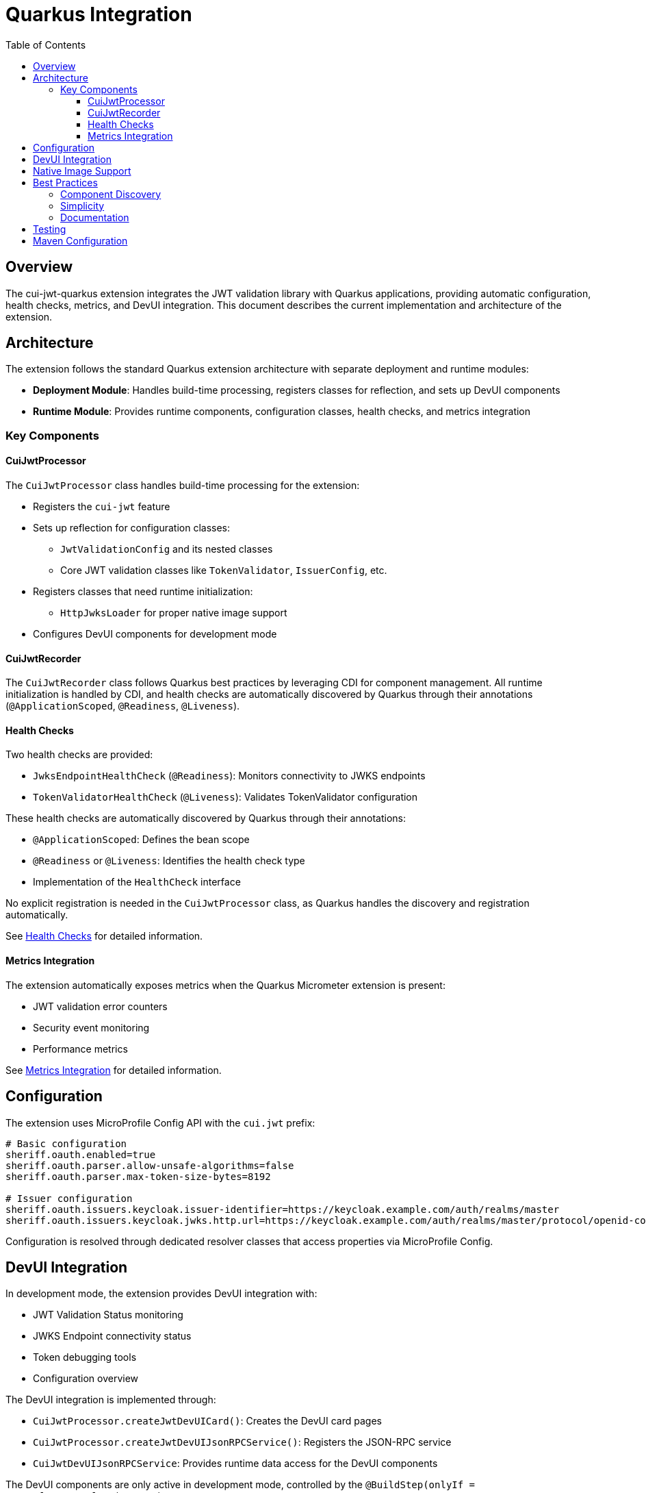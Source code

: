 = Quarkus Integration
:toc: left
:toclevels: 3
:source-highlighter: highlight.js

== Overview

The cui-jwt-quarkus extension integrates the JWT validation library with Quarkus applications, providing automatic configuration, health checks, metrics, and DevUI integration. This document describes the current implementation and architecture of the extension.

== Architecture

The extension follows the standard Quarkus extension architecture with separate deployment and runtime modules:

* **Deployment Module**: Handles build-time processing, registers classes for reflection, and sets up DevUI components
* **Runtime Module**: Provides runtime components, configuration classes, health checks, and metrics integration

=== Key Components

==== CuiJwtProcessor

The `CuiJwtProcessor` class handles build-time processing for the extension:

* Registers the `cui-jwt` feature
* Sets up reflection for configuration classes:
  ** `JwtValidationConfig` and its nested classes
  ** Core JWT validation classes like `TokenValidator`, `IssuerConfig`, etc.
* Registers classes that need runtime initialization:
  ** `HttpJwksLoader` for proper native image support
* Configures DevUI components for development mode

==== CuiJwtRecorder

The `CuiJwtRecorder` class follows Quarkus best practices by leveraging CDI for component management. All runtime initialization is handled by CDI, and health checks are automatically discovered by Quarkus through their annotations (`@ApplicationScoped`, `@Readiness`, `@Liveness`).

==== Health Checks

Two health checks are provided:

* `JwksEndpointHealthCheck` (`@Readiness`): Monitors connectivity to JWKS endpoints
* `TokenValidatorHealthCheck` (`@Liveness`): Validates TokenValidator configuration

These health checks are automatically discovered by Quarkus through their annotations:

* `@ApplicationScoped`: Defines the bean scope
* `@Readiness` or `@Liveness`: Identifies the health check type
* Implementation of the `HealthCheck` interface

No explicit registration is needed in the `CuiJwtProcessor` class, as Quarkus handles the discovery and registration automatically.

See xref:health-checks.adoc[Health Checks] for detailed information.

==== Metrics Integration

The extension automatically exposes metrics when the Quarkus Micrometer extension is present:

* JWT validation error counters
* Security event monitoring
* Performance metrics

See xref:metrics-integration.adoc[Metrics Integration] for detailed information.

== Configuration

The extension uses MicroProfile Config API with the `cui.jwt` prefix:

[source,properties]
----
# Basic configuration
sheriff.oauth.enabled=true
sheriff.oauth.parser.allow-unsafe-algorithms=false
sheriff.oauth.parser.max-token-size-bytes=8192

# Issuer configuration
sheriff.oauth.issuers.keycloak.issuer-identifier=https://keycloak.example.com/auth/realms/master
sheriff.oauth.issuers.keycloak.jwks.http.url=https://keycloak.example.com/auth/realms/master/protocol/openid-connect/certs
----

Configuration is resolved through dedicated resolver classes that access properties via MicroProfile Config.

== DevUI Integration

In development mode, the extension provides DevUI integration with:

* JWT Validation Status monitoring
* JWKS Endpoint connectivity status
* Token debugging tools
* Configuration overview

The DevUI integration is implemented through:

* `CuiJwtProcessor.createJwtDevUICard()`: Creates the DevUI card pages
* `CuiJwtProcessor.createJwtDevUIJsonRPCService()`: Registers the JSON-RPC service
* `CuiJwtDevUIJsonRPCService`: Provides runtime data access for the DevUI components

The DevUI components are only active in development mode, controlled by the `@BuildStep(onlyIf = IsDevelopment.class)` annotation.

== Native Image Support

The extension supports GraalVM native image compilation with:

* Reflection configuration for JWT validation classes
* Runtime initialization for network-dependent components
* Proper resource inclusion

See xref:../configuration/native-image-configuration.adoc[Native Image Configuration] for detailed information.

== Best Practices

=== Component Discovery

The extension leverages Quarkus's built-in mechanisms for component discovery:

* Health checks are automatically discovered through annotations
* CDI manages component lifecycle
* Metrics are automatically registered when Micrometer is present

=== Simplicity

The extension follows the principle of simplicity:

* Minimal code in the Recorder class
* Clear separation between build-time and runtime components
* Reliance on Quarkus's built-in mechanisms rather than custom implementations

=== Documentation

Comprehensive documentation is provided for all aspects of the extension:

* Configuration options
* Health check behavior
* Metrics integration
* DevUI components

== Testing

The extension includes comprehensive tests:

* Unit tests for all components
* Integration tests with Quarkus test framework
* Health check validation
* Metrics collection verification

See xref:../development/quarkus-test-setup.adoc[Quarkus Test Setup] for information on testing the extension.

== Maven Configuration

The extension is configured as a standard Quarkus extension with:

* Deployment and runtime modules
* Proper dependency management
* Build plugin configuration

See xref:../configuration/maven-build-configuration.adoc[Maven Build Configuration] for detailed information.
